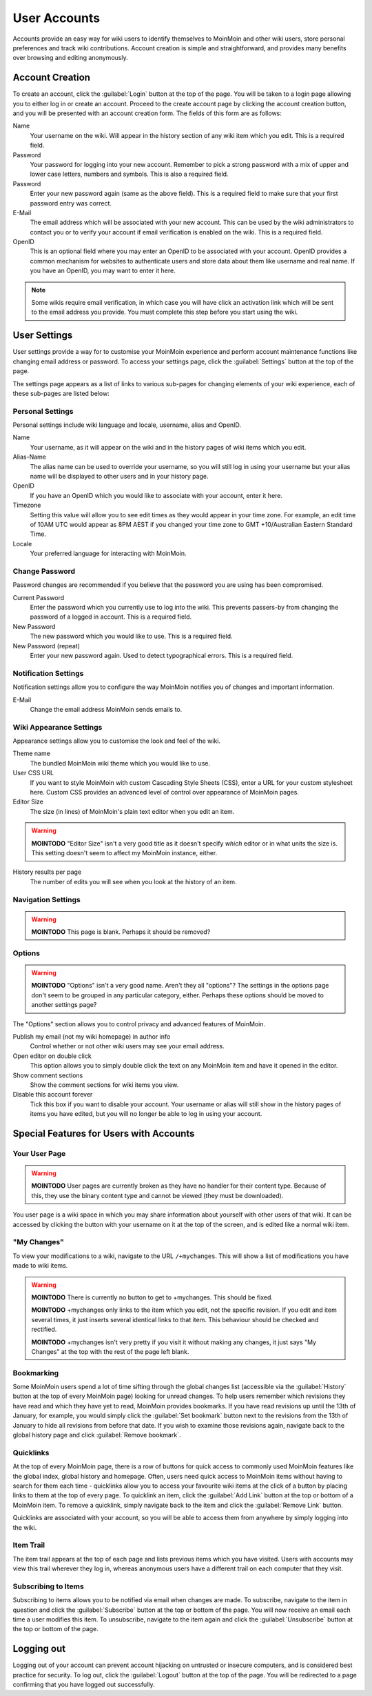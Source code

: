 =============
User Accounts
=============

Accounts provide an easy way for wiki users to identify themselves to MoinMoin and other wiki users, 
store personal preferences and track wiki contributions. Account creation is simple and 
straightforward, and provides many benefits over browsing and editing anonymously.

Account Creation
================

To create an account, click the :guilabel:`Login` button at the top of the page. You will be taken to a login
page allowing you to either log in or create an account. Proceed to the create account page
by clicking the account creation button, and you will be presented with an account creation form.
The fields of this form are as follows:

Name
 Your username on the wiki. Will appear in the history section of any wiki item which you edit. This is a required field.

Password
 Your password for logging into your new account. Remember to pick a strong password with a mix
 of upper and lower case letters, numbers and symbols. This is also a required field.

Password
 Enter your new password again (same as the above field). This is a required field to make sure
 that your first password entry was correct.

E-Mail
 The email address which will be associated with your new account. This can be used by the wiki
 administrators to contact you or to verify your account if email verification is enabled on
 the wiki. This is a required field.

OpenID
 This is an optional field where you may enter an OpenID to be associated with your account. OpenID
 provides a common mechanism for websites to authenticate users and store data about them like
 username and real name. If you have an OpenID, you may want to enter it here.

.. note::
 Some wikis require email verification, in which case you will have click an activation link which
 will be sent to the email address you provide. You must complete this step before you start using
 the wiki.

User Settings
=============

User settings provide a way for to customise your MoinMoin experience and perform account
maintenance functions like changing email address or password. To access your settings page, click
the :guilabel:`Settings` button at the top of the page.

The settings page appears as a list of links to various sub-pages for changing elements of your
wiki experience, each of these sub-pages are listed below:

Personal Settings
-----------------

Personal settings include wiki language and locale, username, alias and OpenID.

Name
 Your username, as it will appear on the wiki and in the history pages of wiki items which you edit.

Alias-Name
 The alias name can be used to override your username, so you will still log in using your username
 but your alias name will be displayed to other users and in your history page.

OpenID
 If you have an OpenID which you would like to associate with your account, enter it here.

Timezone
 Setting this value will allow you to see edit times as they would appear in your time zone. For
 example, an edit time of 10AM UTC would appear as 8PM AEST if you changed your time zone to 
 GMT +10/Australian Eastern Standard Time.

Locale
 Your preferred language for interacting with MoinMoin.

Change Password
---------------

Password changes are recommended if you believe that the password you are using has been compromised.

Current Password
 Enter the password which you currently use to log into the wiki. This prevents passers-by from
 changing the password of a logged in account. This is a required field.

New Password
 The new password which you would like to use. This is a required field.

New Password (repeat)
 Enter your new password again. Used to detect typographical errors. This is a required field.

Notification Settings
---------------------

Notification settings allow you to configure the way MoinMoin notifies you of changes and important
information.

E-Mail
 Change the email address MoinMoin sends emails to.

Wiki Appearance Settings
------------------------

Appearance settings allow you to customise the look and feel of the wiki.

Theme name
 The bundled MoinMoin wiki theme which you would like to use.

User CSS URL
 If you want to style MoinMoin with custom Cascading Style Sheets (CSS), enter a URL for your
 custom stylesheet here. Custom CSS provides an advanced level of control over appearance of
 MoinMoin pages.

Editor Size
 The size (in lines) of MoinMoin's plain text editor when you edit an item.

.. warning::
 **MOINTODO** "Editor Size" isn't a very good title as it doesn't specify *which* editor or in what 
 units the size is. This setting doesn't seem to affect my MoinMoin instance, either.

History results per page
 The number of edits you will see when you look at the history of an item.

Navigation Settings
-------------------

.. warning::
 **MOINTODO** This page is blank. Perhaps it should be removed?

Options
-------

.. warning::
 **MOINTODO** "Options" isn't a very good name. Aren't they all "options"? The settings in the
 options page don't seem to be grouped in any particular category, either. Perhaps these options
 should be moved to another settings page?

The "Options" section allows you to control privacy and advanced features of MoinMoin.

Publish my email (not my wiki homepage) in author info
 Control whether or not other wiki users may see your email address.

Open editor on double click
 This option allows you to simply double click the text on any MoinMoin item and have it opened
 in the editor.

Show comment sections
 Show the comment sections for wiki items you view.

Disable this account forever
 Tick this box if you want to disable your account. Your username or alias will still show in the
 history pages of items you have edited, but you will no longer be able to log in using your
 account.

Special Features for Users with Accounts
========================================

Your User Page
--------------

.. warning::
 **MOINTODO** User pages are currently broken as they have no handler for their content type. Because
 of this, they use the binary content type and cannot be viewed (they must be downloaded).

You user page is a wiki space in which you may share information about yourself with other users of
that wiki. It can be accessed by clicking the button with your username on it at the top of the
screen, and is edited like a normal wiki item.

"My Changes"
------------

To view your modifications to a wiki, navigate to the URL ``/+mychanges``. This will show a list of
modifications you have made to wiki items.

.. warning::
 **MOINTODO** There is currently no button to get to +mychanges. This should be fixed.

 **MOINTODO** +mychanges only links to the item which you edit, not the specific revision. If you edit
 and item several times, it just inserts several identical links to that item. This behaviour should be
 checked and rectified.

 **MOINTODO** +mychanges isn't very pretty if you visit it without making any changes, it just says 
 "My Changes" at the top with the rest of the page left blank.

Bookmarking
-----------

Some MoinMoin users spend a lot of time sifting through the global changes list (accessible via the
:guilabel:`History` button at the top of every MoinMoin page) looking for unread changes.
To help users remember which revisions they have read and which they have yet to read,
MoinMoin provides bookmarks. If you have read revisions up until the 13th of January, for example, you would
simply click the :guilabel:`Set bookmark` button next to the revisions from the 13th of January to hide
all revisions from before that date. If you wish to examine those revisions again, navigate back to the 
global history page and click :guilabel:`Remove bookmark`.

Quicklinks
----------

At the top of every MoinMoin page, there is a row of buttons for quick access to commonly used MoinMoin
features like the global index, global history and homepage. Often, users need quick access to MoinMoin
items without having to search for them each time - quicklinks allow you to access your favourite wiki
items at the click of a button by placing links to them at the top of every page. To quicklink an item,
click the :guilabel:`Add Link` button at the top or bottom of a MoinMoin item. To remove a quicklink,
simply navigate back to the item and click the :guilabel:`Remove Link` button.

Quicklinks are associated with your account, so you will be able to access them from anywhere by simply
logging into the wiki.

Item Trail
----------

The item trail appears at the top of each page and lists previous items which you have visited. Users
with accounts may view this trail wherever they log in, whereas anonymous users have a different trail
on each computer that they visit.

Subscribing to Items
--------------------

Subscribing to items allows you to be notified via email when changes are made. To subscribe, navigate
to the item in question and click the :guilabel:`Subscribe` button at the top or bottom of the page. You 
will now receive an email each time a user modifies this item. To unsubscribe, navigate to the item
again and click the :guilabel:`Unsubscribe` button at the top or bottom of the page.

Logging out
===========

Logging out of your account can prevent account hijacking on untrusted or insecure computers, and is
considered best practice for security. To log out, click the :guilabel:`Logout` button at the top
of the page. You will be redirected to a page confirming that you have logged out successfully.
